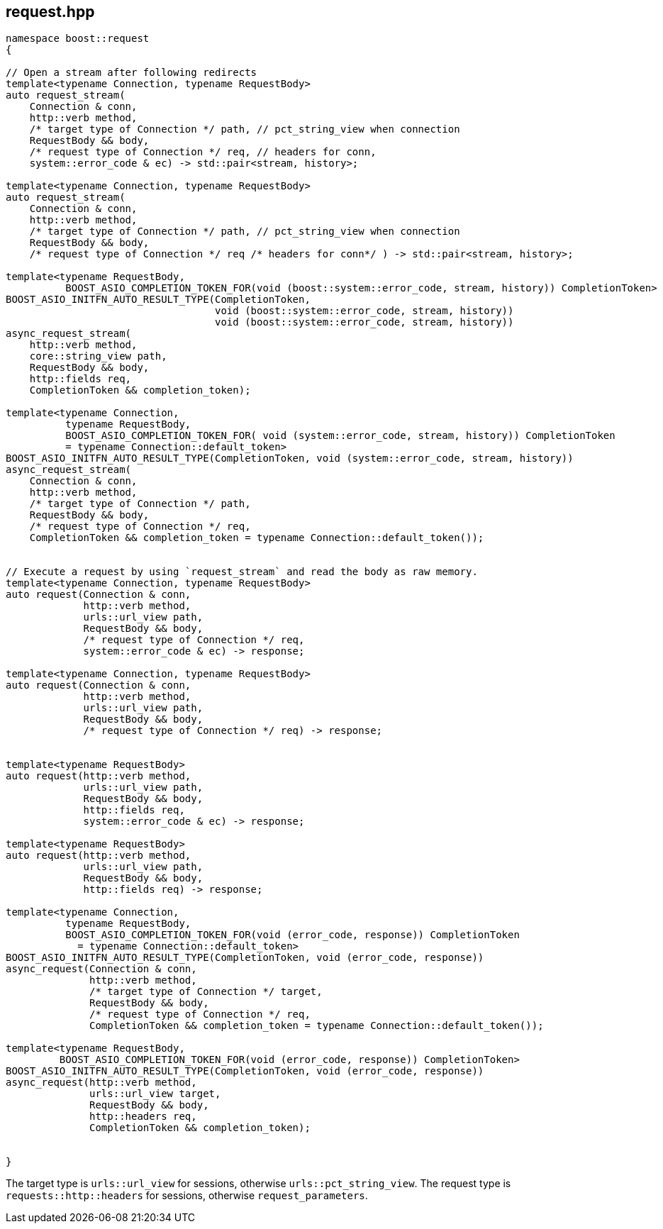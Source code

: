 ## request.hpp
[#reference::request]



[source,cpp]
----
namespace boost::request
{

// Open a stream after following redirects
template<typename Connection, typename RequestBody>
auto request_stream(
    Connection & conn,
    http::verb method,
    /* target type of Connection */ path, // pct_string_view when connection
    RequestBody && body,
    /* request type of Connection */ req, // headers for conn,
    system::error_code & ec) -> std::pair<stream, history>;

template<typename Connection, typename RequestBody>
auto request_stream(
    Connection & conn,
    http::verb method,
    /* target type of Connection */ path, // pct_string_view when connection
    RequestBody && body,
    /* request type of Connection */ req /* headers for conn*/ ) -> std::pair<stream, history>;

template<typename RequestBody,
          BOOST_ASIO_COMPLETION_TOKEN_FOR(void (boost::system::error_code, stream, history)) CompletionToken>
BOOST_ASIO_INITFN_AUTO_RESULT_TYPE(CompletionToken,
                                   void (boost::system::error_code, stream, history))
                                   void (boost::system::error_code, stream, history))
async_request_stream(
    http::verb method,
    core::string_view path,
    RequestBody && body,
    http::fields req,
    CompletionToken && completion_token);

template<typename Connection,
          typename RequestBody,
          BOOST_ASIO_COMPLETION_TOKEN_FOR( void (system::error_code, stream, history)) CompletionToken
          = typename Connection::default_token>
BOOST_ASIO_INITFN_AUTO_RESULT_TYPE(CompletionToken, void (system::error_code, stream, history))
async_request_stream(
    Connection & conn,
    http::verb method,
    /* target type of Connection */ path,
    RequestBody && body,
    /* request type of Connection */ req,
    CompletionToken && completion_token = typename Connection::default_token());


// Execute a request by using `request_stream` and read the body as raw memory.
template<typename Connection, typename RequestBody>
auto request(Connection & conn,
             http::verb method,
             urls::url_view path,
             RequestBody && body,
             /* request type of Connection */ req,
             system::error_code & ec) -> response;

template<typename Connection, typename RequestBody>
auto request(Connection & conn,
             http::verb method,
             urls::url_view path,
             RequestBody && body,
             /* request type of Connection */ req) -> response;


template<typename RequestBody>
auto request(http::verb method,
             urls::url_view path,
             RequestBody && body,
             http::fields req,
             system::error_code & ec) -> response;

template<typename RequestBody>
auto request(http::verb method,
             urls::url_view path,
             RequestBody && body,
             http::fields req) -> response;

template<typename Connection,
          typename RequestBody,
          BOOST_ASIO_COMPLETION_TOKEN_FOR(void (error_code, response)) CompletionToken
            = typename Connection::default_token>
BOOST_ASIO_INITFN_AUTO_RESULT_TYPE(CompletionToken, void (error_code, response))
async_request(Connection & conn,
              http::verb method,
              /* target type of Connection */ target,
              RequestBody && body,
              /* request type of Connection */ req,
              CompletionToken && completion_token = typename Connection::default_token());

template<typename RequestBody,
         BOOST_ASIO_COMPLETION_TOKEN_FOR(void (error_code, response)) CompletionToken>
BOOST_ASIO_INITFN_AUTO_RESULT_TYPE(CompletionToken, void (error_code, response))
async_request(http::verb method,
              urls::url_view target,
              RequestBody && body,
              http::headers req,
              CompletionToken && completion_token);


}
----

The target type is `urls::url_view` for sessions, otherwise `urls::pct_string_view`.
The request type is `requests::http::headers` for sessions, otherwise `request_parameters`.
